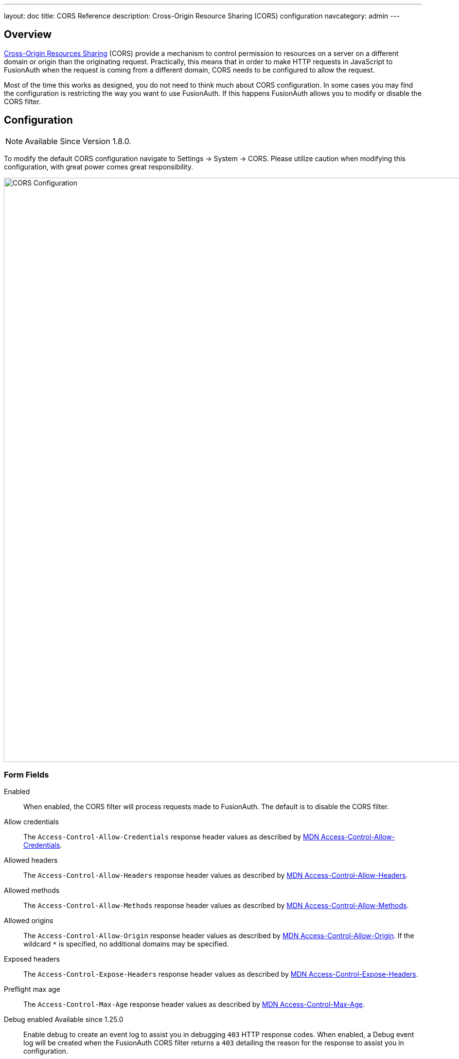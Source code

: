 ---
layout: doc
title: CORS Reference
description: Cross-Origin Resource Sharing (CORS) configuration
navcategory: admin
---

== Overview

https://developer.mozilla.org/en-US/docs/Web/HTTP/CORS[Cross-Origin Resources Sharing] (CORS) provide a mechanism to control permission
to resources on a server on a different domain or origin than the originating request. Practically, this means that in order to make HTTP requests in JavaScript to FusionAuth when the request
is coming from a different domain, CORS needs to be configured to allow the request.

Most of the time this works as designed, you do not need to think much about CORS configuration. In some cases you may find the configuration is restricting the way you want to use FusionAuth. If this happens FusionAuth allows you to modify or disable the CORS filter.

== Configuration

[NOTE.since]
====
Available Since Version 1.8.0.
====

To modify the default CORS configuration navigate to [breadcrumb]#Settings -> System -> CORS#. Please utilize caution when modifying this configuration, with great power comes great responsibility.

image::cors-settings.png[CORS Configuration,width=1200,role=shadowed]

=== Form Fields

[.api]
[field]#Enabled#::
When enabled, the CORS filter will process requests made to FusionAuth. The default is to disable the CORS filter.

[field]#Allow credentials#::
The `Access-Control-Allow-Credentials` response header values as described by https://developer.mozilla.org/en-US/docs/Web/HTTP/Headers/Access-Control-Allow-Credentials[MDN Access-Control-Allow-Credentials].

[field]#Allowed headers#::
The `Access-Control-Allow-Headers` response header values as described by https://developer.mozilla.org/en-US/docs/Web/HTTP/Headers/Access-Control-Allow-Headers[MDN Access-Control-Allow-Headers].

[field]#Allowed methods#::
The `Access-Control-Allow-Methods` response header values as described by https://developer.mozilla.org/en-US/docs/Web/HTTP/Headers/Access-Control-Allow-Methods[MDN Access-Control-Allow-Methods].

[field]#Allowed origins#::
The `Access-Control-Allow-Origin` response header values as described by https://developer.mozilla.org/en-US/docs/Web/HTTP/Headers/Access-Control-Allow-Origin[MDN Access-Control-Allow-Origin]. If the wildcard `*` is specified, no additional domains may be specified.

[field]#Exposed headers#::
The `Access-Control-Expose-Headers` response header values as described by https://developer.mozilla.org/en-US/docs/Web/HTTP/Headers/Access-Control-Expose-Headers[MDN Access-Control-Expose-Headers].

[field]#Preflight max age#::
The `Access-Control-Max-Age` response header values as described by https://developer.mozilla.org/en-US/docs/Web/HTTP/Headers/Access-Control-Max-Age[MDN Access-Control-Max-Age].

[field]#Debug enabled# [since]#Available since 1.25.0#::
Enable debug to create an event log to assist you in debugging `403` HTTP response codes. When enabled, a Debug event log will be created when the FusionAuth CORS filter returns a `403` detailing the reason for the response to assist you in configuration.

=== CORS Excluded URI Paths
We have excluded some paths from FusionAuth CORS filtering in order to force same-origin browser requests on these paths. The following are the URL patterns excluded from our CORS filter.

* `/account*`
* `/admin*`
* `/support*`
* `/ajax*`

== Default Configuration

The following reference has been provided in case you want to return the CORS filter configuration to the original values provided by FusionAuth.

////
Internal Note: This needs to match our shipped CORS configuration. See Migration_1_8_0.java
////

=== Default Configuration

[.api]
[field]#Enabled#::
`false`, but you need this to be `true` to process any CORS requests.

[field]#Allow credentials#::
`false`

[field]#Allowed headers#::
`Accept`, `Access-Control-Request-Headers`, `Access-Control-Request-Method`, `Authorization`, `Content-Type`, `Last-Modified`, `Origin`, `X-FusionAuth-TenantId`, `X-Requested-With`

[field]#Allowed methods#::
* `GET`
* `OPTIONS`

[field]#Allowed origins#::
None

[field]#Exposed headers#::
* `Access-Control-Allow-Origin`
* `Access-Control-Allow-Credentials`

[field]#Preflight max age#::
`1800`

